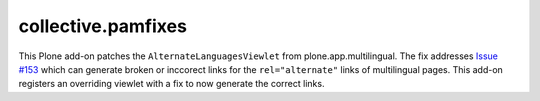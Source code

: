collective.pamfixes
===================

This Plone add-on patches the ``AlternateLanguagesViewlet`` from plone.app.multilingual.
The fix addresses `Issue #153 <https://github.com/plone/plone.app.multilingual/issues/153>`_
which can generate broken or inccorect links for the ``rel="alternate"`` links of multilingual pages.
This add-on registers an overriding viewlet with a fix to now generate the correct links.

